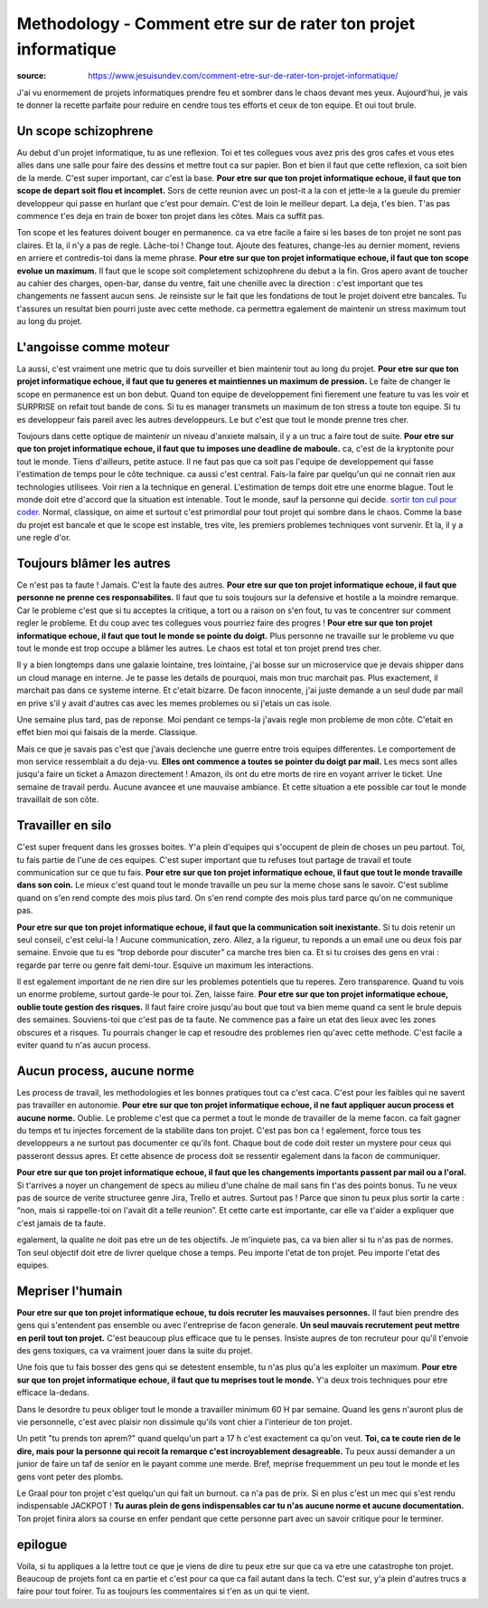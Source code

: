 Methodology - Comment etre sur de rater ton projet informatique
###############################################################

:source: https://www.jesuisundev.com/comment-etre-sur-de-rater-ton-projet-informatique/

J'ai vu enormement de projets informatiques prendre feu et sombrer dans le chaos devant mes yeux. Aujourd'hui, je vais te donner la recette parfaite pour reduire en cendre tous tes efforts et ceux de ton equipe. Et oui tout brule.

Un scope schizophrene
*********************

Au debut d'un projet informatique, tu as une reflexion. Toi et tes collegues vous avez pris des gros cafes et vous etes alles dans une salle pour faire des dessins et mettre tout ca sur papier. Bon et bien il faut que cette reflexion, ca soit bien de la merde. C'est super important, car c'est la base. 
**Pour etre sur que ton projet informatique echoue, il faut que ton scope de depart soit flou et incomplet.**
Sors de cette reunion avec un post-it a la con et jette-le a la gueule du premier developpeur qui passe en hurlant que c'est pour demain. C'est de loin le meilleur depart. La deja, t'es bien. T'as pas commence t'es deja en train de boxer ton projet dans les côtes. Mais ca suffit pas.

Ton scope et les features doivent bouger en permanence. ca va etre facile a faire si les bases de ton projet ne sont pas claires. Et la, il n'y a pas de regle. Lâche-toi ! Change tout. Ajoute des features, change-les au dernier moment, reviens en arriere et contredis-toi dans la meme phrase.
**Pour etre sur que ton projet informatique echoue, il faut que ton scope evolue un maximum.**
Il faut que le scope soit completement schizophrene du debut a la fin. Gros apero avant de toucher au cahier des charges, open-bar, danse du ventre, fait une chenille avec la direction : c'est important que tes changements ne fassent aucun sens. 
Je reinsiste sur le fait que les fondations de tout le projet doivent etre bancales. Tu t'assures un resultat bien pourri juste avec cette methode. ca permettra egalement de maintenir un stress maximum tout au long du projet.

L'angoisse comme moteur
***********************

La aussi, c'est vraiment une metric que tu dois surveiller et bien maintenir tout au long du projet.
**Pour etre sur que ton projet informatique echoue, il faut que tu generes et maintiennes un maximum de pression.**
Le faite de changer le scope en permanence est un bon debut. Quand ton equipe de developpement fini fierement une feature tu vas les voir et SURPRISE on refait tout bande de cons. Si tu es manager transmets un maximum de ton stress a toute ton equipe. Si tu es developpeur fais pareil avec les autres developpeurs. Le but c'est que tout le monde prenne tres cher.

Toujours dans cette optique de maintenir un niveau d'anxiete malsain, il y a un truc a faire tout de suite.
**Pour etre sur que ton projet informatique echoue, il faut que tu imposes une deadline de maboule.**
ca, c'est de la kryptonite pour tout le monde. Tiens d'ailleurs, petite astuce. Il ne faut pas que ca soit pas l'equipe de developpement qui fasse l'estimation de temps pour le côte technique. ca aussi c'est central. Fais-la faire par quelqu'un qui ne connait rien aux technologies utilisees. Voir rien a la technique en general. L'estimation de temps doit etre une enorme blague. Tout le monde doit etre d'accord que la situation est intenable. Tout le monde, sauf la personne qui decide.
`sortir ton cul pour coder. <https://www.jesuisundev.com/pourquoi-les-developpeureuses-codent-avec-le-cul/>`_
Normal, classique, on aime et surtout c'est primordial pour tout projet qui sombre dans le chaos. Comme la base du projet est bancale et que le scope est instable, tres vite, les premiers problemes techniques vont survenir. Et la, il y a une regle d'or.

Toujours blâmer les autres
**************************

Ce n'est pas ta faute ! Jamais. C'est la faute des autres.
**Pour etre sur que ton projet informatique echoue, il faut que personne ne prenne ces responsabilites.**
Il faut que tu sois toujours sur la defensive et hostile a la moindre remarque. Car le probleme c'est que si tu acceptes la critique, a tort ou a raison on s'en fout, tu vas te concentrer sur comment regler le probleme. Et du coup avec tes collegues vous pourriez faire des progres !
**Pour etre sur que ton projet informatique echoue, il faut que tout le monde se pointe du doigt.**
Plus personne ne travaille sur le probleme vu que tout le monde est trop occupe a blâmer les autres. Le chaos est total et ton projet prend tres cher.

Il y a bien longtemps dans une galaxie lointaine, tres lointaine, j'ai bosse sur un microservice que je devais shipper dans un cloud manage en interne. Je te passe les details de pourquoi, mais mon truc marchait pas. Plus exactement, il marchait pas dans ce systeme interne. Et c'etait bizarre. De facon innocente, j'ai juste demande a un seul dude par mail en prive s'il y avait d'autres cas avec les memes problemes ou si j'etais un cas isole.

Une semaine plus tard, pas de reponse. Moi pendant ce temps-la j'avais regle mon probleme de mon côte. C'etait en effet bien moi qui faisais de la merde. Classique.

Mais ce que je savais pas c'est que j'avais declenche une guerre entre trois equipes differentes. Le comportement de mon service ressemblait a du deja-vu. 
**Elles ont commence a toutes se pointer du doigt par mail.**
Les mecs sont alles jusqu'a faire un ticket a Amazon directement ! Amazon, ils ont du etre morts de rire en voyant arriver le ticket. Une semaine de travail perdu. Aucune avancee et une mauvaise ambiance. Et cette situation a ete possible car tout le monde travaillait de son côte.

Travailler en silo
******************

C'est super frequent dans les grosses boites. Y'a plein d'equipes qui s'occupent de plein de choses un peu partout. Toi, tu fais partie de l'une de ces equipes. C'est super important que tu refuses tout partage de travail et toute communication sur ce que tu fais. 
**Pour etre sur que ton projet informatique echoue, il faut que tout le monde travaille dans son coin.**
Le mieux c'est quand tout le monde travaille un peu sur la meme chose sans le savoir. C'est sublime quand on s'en rend compte des mois plus tard. On s'en rend compte des mois plus tard parce qu'on ne communique pas.

**Pour etre sur que ton projet informatique echoue, il faut que la communication soit inexistante.**
Si tu dois retenir un seul conseil, c'est celui-la ! Aucune communication, zero. Allez, a la rigueur, tu reponds a un email une ou deux fois par semaine. Envoie que tu es “trop deborde pour discuter” ca marche tres bien ca. Et si tu croises des gens en vrai : regarde par terre ou genre fait demi-tour. Esquive un maximum les interactions.

Il est egalement important de ne rien dire sur les problemes potentiels que tu reperes. Zero transparence. Quand tu vois un enorme probleme, surtout garde-le pour toi. Zen, laisse faire.
**Pour etre sur que ton projet informatique echoue, oublie toute gestion des risques.**
Il faut faire croire jusqu'au bout que tout va bien meme quand ca sent le brule depuis des semaines. Souviens-toi que c'est pas de ta faute. Ne commence pas a faire un etat des lieux avec les zones obscures et a risques. Tu pourrais changer le cap et resoudre des problemes rien qu'avec cette methode. C'est facile a eviter quand tu n'as aucun process.

Aucun process, aucune norme
***************************

Les process de travail, les methodologies et les bonnes pratiques tout ca c'est caca. C'est pour les faibles qui ne savent pas travailler en autonomie. 
**Pour etre sur que ton projet informatique echoue, il ne faut appliquer aucun process et aucune norme.**
Oublie. Le probleme c'est que ca permet a tout le monde de travailler de la meme facon. ca fait gagner du temps et tu injectes forcement de la stabilite dans ton projet. C'est pas bon ca ! egalement, force tous tes developpeurs a ne surtout pas documenter ce qu'ils font. Chaque bout de code doit rester un mystere pour ceux qui passeront dessus apres. Et cette absence de process doit se ressentir egalement dans la facon de communiquer.

**Pour etre sur que ton projet informatique echoue, il faut que les changements importants passent par mail ou a l'oral.**
Si t'arrives a noyer un changement de specs au milieu d'une chaîne de mail sans fin t'as des points bonus. Tu ne veux pas de source de verite structuree genre Jira, Trello et autres. Surtout pas ! Parce que sinon tu peux plus sortir la carte : “non, mais si rappelle-toi on l'avait dit a telle reunion”. Et cette carte est importante, car elle va t'aider a expliquer que c'est jamais de ta faute.

egalement, la qualite ne doit pas etre un de tes objectifs. Je m'inquiete pas, ca va bien aller si tu n'as pas de normes. Ton seul objectif doit etre de livrer quelque chose a temps. Peu importe l'etat de ton projet. Peu importe l'etat des equipes.

Mepriser l'humain
*****************

**Pour etre sur que ton projet informatique echoue, tu dois recruter les mauvaises personnes.**
Il faut bien prendre des gens qui s'entendent pas ensemble ou avec l'entreprise de facon generale.
**Un seul mauvais recrutement peut mettre en peril tout ton projet.**
C'est beaucoup plus efficace que tu le penses. Insiste aupres de ton recruteur pour qu'il t'envoie des gens toxiques, ca va vraiment jouer dans la suite du projet.

Une fois que tu fais bosser des gens qui se detestent ensemble, tu n'as plus qu'a les exploiter un maximum. 
**Pour etre sur que ton projet informatique echoue, il faut que tu meprises tout le monde.**
Y'a deux trois techniques pour etre efficace la-dedans.

Dans le desordre tu peux obliger tout le monde a travailler minimum 60 H par semaine. Quand les gens n'auront plus de vie personnelle, c'est avec plaisir non dissimule qu'ils vont chier a l'interieur de ton projet.

Un petit "tu prends ton aprem?" quand quelqu'un part a 17 h c'est exactement ca qu'on veut.
**Toi, ca te coute rien de le dire, mais pour la personne qui recoit la remarque c'est incroyablement desagreable.**
Tu peux aussi demander a un junior de faire un taf de senior en le payant comme une merde. Bref, meprise frequemment un peu tout le monde et les gens vont peter des plombs.

Le Graal pour ton projet c'est quelqu'un qui fait un burnout. ca n'a pas de prix. Si en plus c'est un mec qui s'est rendu indispensable JACKPOT ! 
**Tu auras plein de gens indispensables car tu n'as aucune norme et aucune documentation.** 
Ton projet finira alors sa course en enfer pendant que cette personne part avec un savoir critique pour le terminer.

epilogue
********

Voila, si tu appliques a la lettre tout ce que je viens de dire tu peux etre sur que ca va etre une catastrophe ton projet. Beaucoup de projets font ca en partie et c'est pour ca que ca fail autant dans la tech. C'est sur, y'a plein d'autres trucs a faire pour tout foirer. Tu as toujours les commentaires si t'en as un qui te vient.
